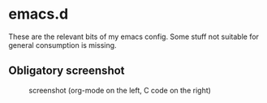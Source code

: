 * emacs.d

These are the relevant bits of my emacs config. Some stuff not suitable for general consumption is missing.

** Obligatory screenshot 

#+CAPTION: screenshot (org-mode on the left, C code on the right)
[[./screenshot.png]]
